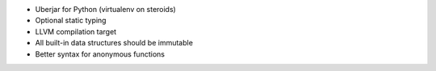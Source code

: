 * Uberjar for Python (virtualenv on steroids)
* Optional static typing
* LLVM compilation target
* All built-in data structures should be immutable
* Better syntax for anonymous functions
